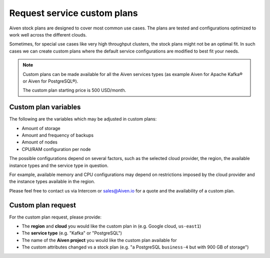 Request service custom plans
============================

Aiven stock plans are designed to cover most common use cases. The plans are tested and configurations optimized to work well across the different clouds.

Sometimes, for special use cases like very high throughput clusters, the stock plans might not be an optimal fit. In such cases we can create custom plans where the default service configurations are modified to best fit your needs.

.. Note::

   Custom plans can be made available for all the Aiven services types (as example Aiven for Apache Kafka® or Aiven for PostgreSQL®). 
   
   The custom plan starting price is 500 USD/month.

Custom plan variables
---------------------

The following are the variables which may be adjusted in custom plans:

* Amount of storage
* Amount and frequency of backups
* Amount of nodes
* CPU/RAM configuration per node

The possible configurations depend on several factors, such as the selected cloud provider, the region, the available instance types and the service type in
question.

For example, available memory and CPU configurations may depend on restrictions imposed by the cloud provider and the instance types available in the region.

Please feel free to contact us via Intercom or sales@Aiven.io for a quote and the availability of a custom plan.

Custom plan request
-------------------

For the custom plan request, please provide:

* The **region** and **cloud** you would like the custom plan in (e.g. Google cloud, ``us-east1``)
* The **service type** (e.g. "Kafka" or "PostgreSQL")
* The name of the **Aiven project** you would like the custom plan available for
* The custom attributes changed vs a stock plan (e.g. "a PostgreSQL ``business-4`` but with 900 GB of storage")